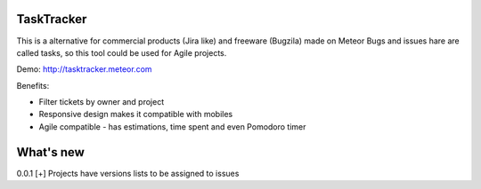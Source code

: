 TaskTracker
==========

This is a alternative for commercial products (Jira like) and freeware (Bugzila) made on Meteor
Bugs and issues hare are called tasks, so this tool could be used for Agile projects.  

Demo:
http://tasktracker.meteor.com

Benefits:

* Filter tickets by owner and project
* Responsive design makes it compatible with mobiles
* Agile compatible - has estimations, time spent and even Pomodoro timer

What's new
==========

0.0.1 
[+] Projects have versions lists to be assigned to issues 
